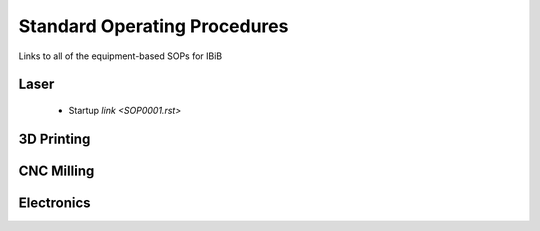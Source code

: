 Standard Operating Procedures
=============================

Links to all of the equipment-based SOPs for IBiB

Laser
-----

  - Startup `link <SOP0001.rst>`

3D Printing 
-----------

CNC Milling
-----------

Electronics
-----------
